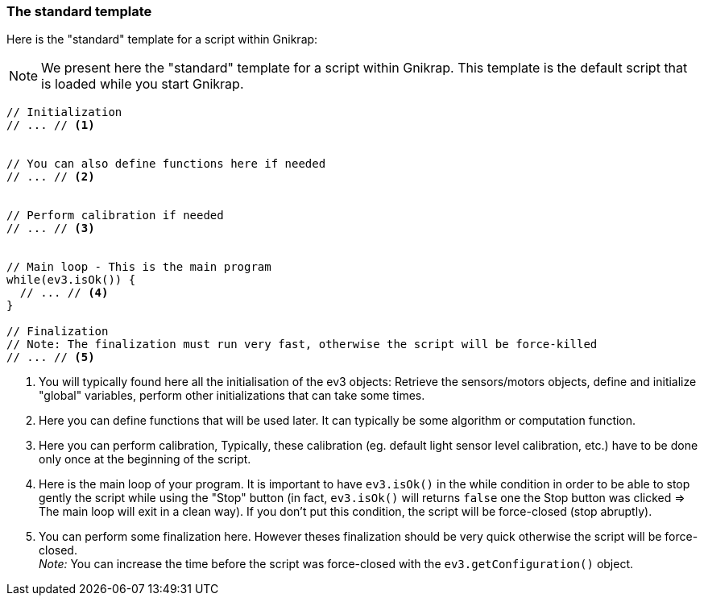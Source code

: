 === The standard template

Here is the "standard" template for a script within Gnikrap:

[NOTE]
====
We present here the "standard" template for a script within Gnikrap. This template is the default 
script that is loaded while you start Gnikrap.
====

[source,javascript]
----
// Initialization
// ... // <1>


// You can also define functions here if needed
// ... // <2>


// Perform calibration if needed
// ... // <3>


// Main loop - This is the main program
while(ev3.isOk()) {
  // ... // <4>
}

// Finalization
// Note: The finalization must run very fast, otherwise the script will be force-killed
// ... // <5>
----
<1> You will typically found here all the initialisation of the ev3 objects: 
    Retrieve the sensors/motors objects, define and initialize "global" variables, perform other initializations 
    that can take some times.

<2> Here you can define functions that will be used later. It can typically be some algorithm or computation function.

<3> Here you can perform calibration, Typically, these calibration (eg. default light sensor level 
    calibration, etc.)  have to be done only once at the beginning of the script.

<4> Here is the main loop of your program. It is important to have `ev3.isOk()` in the 
    while condition in order to be able to stop gently the script while using the "Stop" button (in fact, `ev3.isOk()`
    will returns `false` one the Stop button was clicked => The main loop will exit in a clean way). If you don't
    put this condition, the script will be force-closed (stop abruptly).
    
<5> You can perform some finalization here. However theses finalization should be very quick otherwise the script will be force-closed. +
    _Note:_ You can increase the time before the script was force-closed with the `ev3.getConfiguration()` object.
